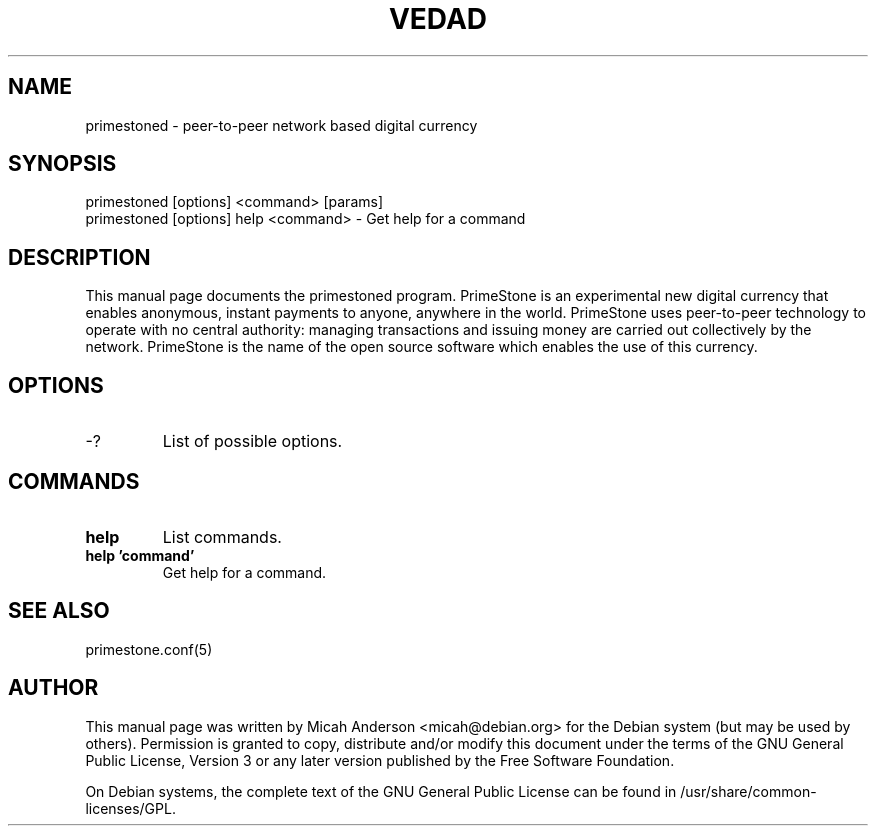 .TH VEDAD "1" "June 2016" "primestoned 0.12"
.SH NAME
primestoned \- peer-to-peer network based digital currency
.SH SYNOPSIS
primestoned [options] <command> [params]
.TP
primestoned [options] help <command> \- Get help for a command
.SH DESCRIPTION
This  manual page documents the primestoned program. PrimeStone is an experimental new digital currency that enables anonymous, instant payments to anyone, anywhere in the world. PrimeStone uses peer-to-peer technology to operate with no central authority: managing transactions and issuing money are carried out collectively by the network. PrimeStone is the name of the open source software which enables the use of this currency.

.SH OPTIONS
.TP
\-?
List of possible options.
.SH COMMANDS
.TP
\fBhelp\fR
List commands.

.TP
\fBhelp 'command'\fR
Get help for a command.

.SH "SEE ALSO"
primestone.conf(5)
.SH AUTHOR
This manual page was written by Micah Anderson <micah@debian.org> for the Debian system (but may be used by others). Permission is granted to copy, distribute and/or modify this document under the terms of the GNU General Public License, Version 3 or any later version published by the Free Software Foundation.

On Debian systems, the complete text of the GNU General Public License can be found in /usr/share/common-licenses/GPL.

